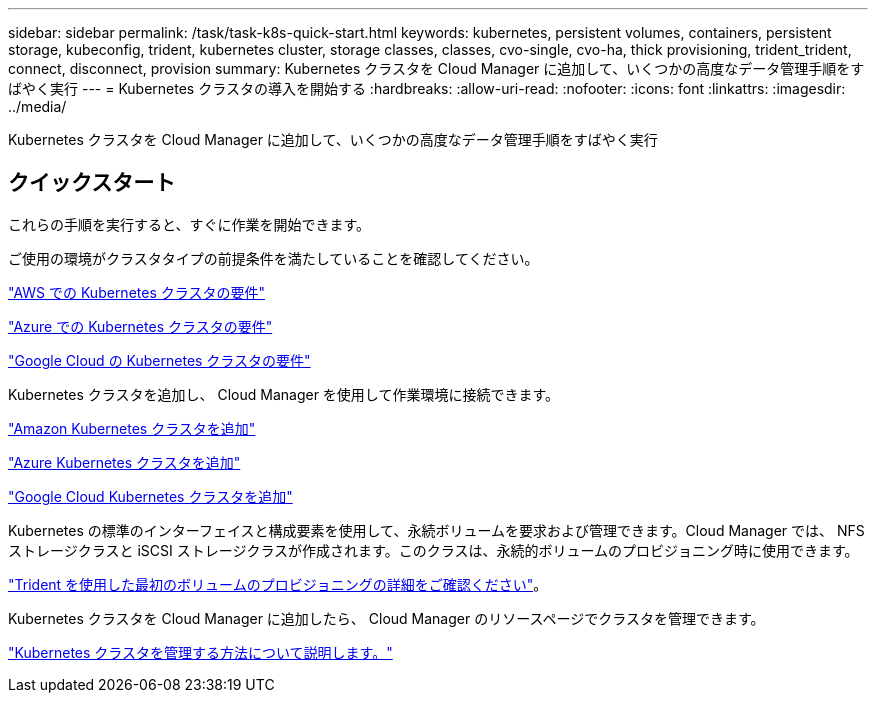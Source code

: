 ---
sidebar: sidebar 
permalink: /task/task-k8s-quick-start.html 
keywords: kubernetes, persistent volumes, containers, persistent storage, kubeconfig, trident, kubernetes cluster, storage classes, classes, cvo-single, cvo-ha, thick provisioning, trident_trident, connect, disconnect, provision 
summary: Kubernetes クラスタを Cloud Manager に追加して、いくつかの高度なデータ管理手順をすばやく実行 
---
= Kubernetes クラスタの導入を開始する
:hardbreaks:
:allow-uri-read: 
:nofooter: 
:icons: font
:linkattrs: 
:imagesdir: ../media/


[role="lead"]
Kubernetes クラスタを Cloud Manager に追加して、いくつかの高度なデータ管理手順をすばやく実行



== クイックスタート

これらの手順を実行すると、すぐに作業を開始できます。

[role="quick-margin-para"]
ご使用の環境がクラスタタイプの前提条件を満たしていることを確認してください。

[role="quick-margin-para"]
link:https://docs.netapp.com/us-en/cloud-manager-kubernetes/requirements/kubernetes-reqs-aws.html["AWS での Kubernetes クラスタの要件"^]

[role="quick-margin-para"]
link:https://docs.netapp.com/us-en/cloud-manager-kubernetes/requirements/kubernetes-reqs-aks.html["Azure での Kubernetes クラスタの要件"^]

[role="quick-margin-para"]
link:https://docs.netapp.com/us-en/cloud-manager-kubernetes/requirements/kubernetes-reqs-gke.html["Google Cloud の Kubernetes クラスタの要件"^]

[role="quick-margin-para"]
Kubernetes クラスタを追加し、 Cloud Manager を使用して作業環境に接続できます。

[role="quick-margin-para"]
link:https://docs.netapp.com/us-en/cloud-manager-kubernetes/task/task-kubernetes-discover-aws.html["Amazon Kubernetes クラスタを追加"^]

[role="quick-margin-para"]
link:https://docs.netapp.com/us-en/cloud-manager-kubernetes/task/task-kubernetes-discover-azure.html["Azure Kubernetes クラスタを追加"^]

[role="quick-margin-para"]
link:https://docs.netapp.com/us-en/cloud-manager-kubernetes/task/task-kubernetes-discover-gke.html["Google Cloud Kubernetes クラスタを追加"^]

[role="quick-margin-para"]
Kubernetes の標準のインターフェイスと構成要素を使用して、永続ボリュームを要求および管理できます。Cloud Manager では、 NFS ストレージクラスと iSCSI ストレージクラスが作成されます。このクラスは、永続的ボリュームのプロビジョニング時に使用できます。

[role="quick-margin-para"]
link:https://docs.netapp.com/us-en/trident/trident-get-started/kubernetes-postdeployment.html#step-3-provision-your-first-volume["Trident を使用した最初のボリュームのプロビジョニングの詳細をご確認ください"^]。

[role="quick-margin-para"]
Kubernetes クラスタを Cloud Manager に追加したら、 Cloud Manager のリソースページでクラスタを管理できます。

[role="quick-margin-para"]
link:task-k8s-manage-trident.html["Kubernetes クラスタを管理する方法について説明します。"]
